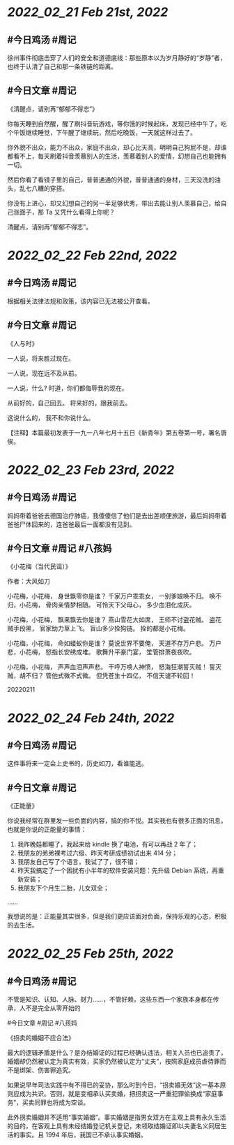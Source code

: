 * [[2022_02_21]] [[Feb 21st, 2022]]
** #今日鸡汤 #周记

徐州事件彻底击穿了人们的安全和道德底线：那些原本以为岁月静好的“岁静”者，也终于认清了自己和那一条铁链的距离。

** #今日文章 #周记

《清醒点，请别再“郁郁不得志”》

你每天睡到自然醒，醒了刷抖音玩游戏，等你饿的时候起床，发现已经中午了，吃个午饭继续睡觉，下午醒了继续玩，然后吃晚饭，一天就这样过去了。

你外貌不出众，能力不出众，家庭不出众，却心比天高，明明自己狗屁不是，却谁都看不上，每天刷着抖音羡慕别人的生活，羡慕着别人的爱情，幻想自己也能拥有一切。

然后你看了看镜子里的自己，普普通通的外貌，普普通通的身材，三天没洗的油头，乱七八糟的穿搭。

你没有上进心，却又幻想自己的另一半足够优秀，带出去能让别人羡慕自己，给自己涨面子，那 Ta 又凭什么看得上你呢？

清醒点，请别再“郁郁不得志”。


* [[2022_02_22]] [[Feb 22nd, 2022]]
** #今日鸡汤 #周记

根据相关法律法规和政策，该内容已无法被公开查看。

** #今日文章 #周记

《人与时》

一人说，将来胜过现在。

一人说，现在远不及从前。

一人说，什么?
时道，你们都侮辱我的现在。

从前好的，自己回去。
将来好的，跟我前去。

这说什么的，
我不和你说什么。

【注释】本篇最初发表于一九一八年七月十五日《新青年》第五卷第一号，署名唐俟。


* [[2022_02_23]] [[Feb 23rd, 2022]]
** #今日鸡汤 #周记

妈妈带着爸爸去德国治疗肺癌，我傻傻信了他们是去出差顺便旅游，最后妈妈带着爸爸尸体回来的，连爸爸最后一面都没有见到。

** #今日文章 #周记 #八孩妈

《小花梅（当代民谣）》

作者：大风如刀

小花梅，小花梅，
身世飘零你是谁？
千家万户乖乖女，
一别爹娘唤不归。
唤不归，小花梅，
骨肉亲情梦相随。
可怜天下父母心，
多少血泪化成灰。

小花梅，小花梅，
飘来飘去你是谁？
燕山雪花大如席，
王师不讨盗花贼。
盗花贼手段黑，
官家助力草上飞。
盲山多少拴狗链。
拴的都是小花梅。

小花梅，小花梅，
命如蝼蚁你是谁？
莫说世界不要俺，
天道不存万户悲。
万户悲，小花梅，
怒指长安绣成堆。
歌舞升平豪门宴，
笙管排萧夜夜吹。

小花梅，小花梅，
声声血泪声声悲。
干呼万唤人神愤，
怒海狂潮誓灭贼！
誓灭贼，胡不归？
管他式微不式微。
但凭苍生十四亿，
不信天谴不轮回！

20220211


* [[2022_02_24]] [[Feb 24th, 2022]]
** #今日鸡汤 #周记

这件事将来一定会上史书的，历史如刀，看谁能逃。 

** #今日文章 #周记

《正能量》

你说我经常在群里发一些负面的内容，搞的你不悦。其实我也有很多正面的讯息，也就是你说的正能量的事情：
1. 我昨晚娃都睡了，我起来给 kindle 换了电池，有可以再战 2 年了；
2. 我朋友的弟弟裸考过六级、昨天考研成绩初试出来 414 分；
3. 我朋友自己写了个语言，我试了了，很不错；
4. 昨天我搞定了一个困扰有小半年的软件安装问题：先升级 Debian 系统，再重新安装；
5. 我朋友下个月生二胎，儿女双全；
……

我想说的是：正能量其实很多，但是我们更应该面对负面，保持乐观的心态，积极的去生活。


* [[2022_02_25]] [[Feb 25th, 2022]]
** #今日鸡汤 #周记

不管是知识、认知、人脉、财力……，不管好赖，这些东西一个家族本身都在传承，人不是完全从零开始的

#今日文章 #周记 #八孩妈

《拐卖的婚姻不应合法》

最大的逻辑矛盾是什么？是办结婚证的过程已经确认违法，相关人员也已追责了，婚姻却仍然被认定为真实有效，买家仍然被认定为“丈夫”，按照家庭成员虐待罪而不是绑架、伤害罪追究。

如果说早年司法实践中有不得已的妥协，那么时到今日，“拐卖婚无效”这一基本原则应成为共识。否则，就是变相承认买卖婚，把拐卖这一严重犯罪偷换成“家庭事务”，买卖同罪也将成为空谈。

此外拐卖婚姻并不适用“事实婚姻”。事实婚姻是指男女双方在主观上具有永久生活的目的，在客观上具有未经结婚登记机关登记，未领取结婚证即以夫妻名义同居生活的事实。且 1994 年后，我国已不承认事实婚姻。